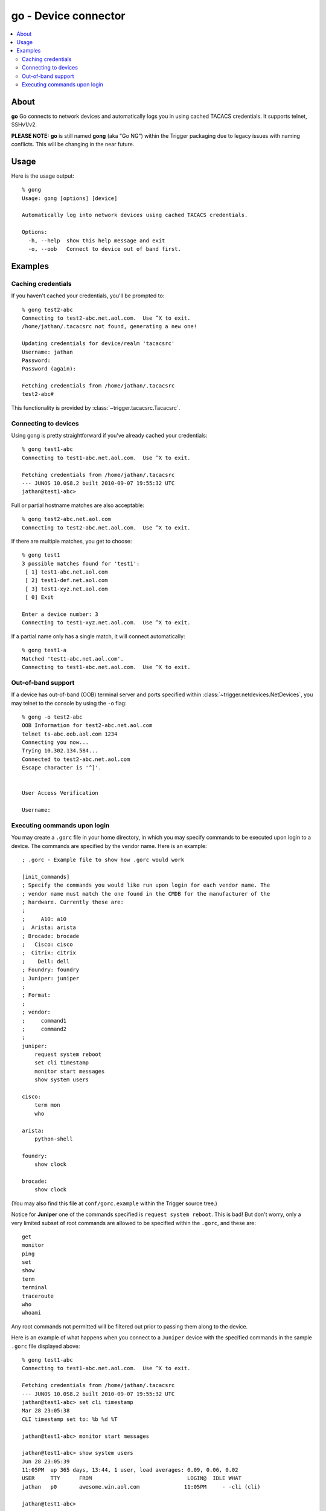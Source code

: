 =====================
go - Device connector
=====================

.. contents::
    :local:
    :depth: 2

About
=====

**go** Go connects to network devices and automatically logs you in using
cached TACACS credentials. It supports telnet, SSHv1/v2.

**PLEASE NOTE:** **go** is still named **gong** (aka "Go NG") within the
Trigger packaging due to legacy issues with naming conflicts. This will be
changing in the near future.

Usage
=====

Here is the usage output::

    % gong
    Usage: gong [options] [device]

    Automatically log into network devices using cached TACACS credentials.

    Options:
      -h, --help  show this help message and exit
      -o, --oob   Connect to device out of band first.


Examples
========

Caching credentials
-------------------

If you haven't cached your credentials, you'll be prompted to::

    % gong test2-abc
    Connecting to test2-abc.net.aol.com.  Use ^X to exit.
    /home/jathan/.tacacsrc not found, generating a new one!

    Updating credentials for device/realm 'tacacsrc'
    Username: jathan
    Password:
    Password (again):

    Fetching credentials from /home/jathan/.tacacsrc
    test2-abc#

This functionality is provided by :class:`~trigger.tacacsrc.Tacacsrc`.

Connecting to devices
---------------------

Using gong is pretty straightforward if you've already cached your credentials::

    % gong test1-abc
    Connecting to test1-abc.net.aol.com.  Use ^X to exit.

    Fetching credentials from /home/jathan/.tacacsrc
    --- JUNOS 10.0S8.2 built 2010-09-07 19:55:32 UTC
    jathan@test1-abc>

Full or partial hostname matches are also acceptable::

    % gong test2-abc.net.aol.com
    Connecting to test2-abc.net.aol.com.  Use ^X to exit.

If there are multiple matches, you get to choose::

    % gong test1
    3 possible matches found for 'test1':
     [ 1] test1-abc.net.aol.com
     [ 2] test1-def.net.aol.com
     [ 3] test1-xyz.net.aol.com
     [ 0] Exit

    Enter a device number: 3
    Connecting to test1-xyz.net.aol.com.  Use ^X to exit.

If a partial name only has a single match, it will connect automatically::

    % gong test1-a
    Matched 'test1-abc.net.aol.com'.
    Connecting to test1-abc.net.aol.com.  Use ^X to exit.

Out-of-band support
-------------------

If a device has out-of-band (OOB) terminal server and ports specified within
:class:`~trigger.netdevices.NetDevices`, you may telnet to the console by using
the ``-o`` flag::

    % gong -o test2-abc
    OOB Information for test2-abc.net.aol.com
    telnet ts-abc.oob.aol.com 1234
    Connecting you now...
    Trying 10.302.134.584...
    Connected to test2-abc.net.aol.com
    Escape character is '^]'.


    User Access Verification

    Username:

.. _gorc-doc:

Executing commands upon login
-----------------------------

You may create a ``.gorc`` file in your home directory, in which you may
specify commands to be executed upon login to a device. The commands are
specified by the vendor name. Here is an example::

    ; .gorc - Example file to show how .gorc would work

    [init_commands]
    ; Specify the commands you would like run upon login for each vendor name. The
    ; vendor name must match the one found in the CMDB for the manufacturer of the
    ; hardware. Currently these are:
    ;
    ;     A10: a10
    ;  Arista: arista
    ; Brocade: brocade
    ;   Cisco: cisco
    ;  Citrix: citrix
    ;    Dell: dell
    ; Foundry: foundry
    ; Juniper: juniper
    ;
    ; Format:
    ;
    ; vendor:
    ;     command1
    ;     command2
    ;
    juniper:
        request system reboot
        set cli timestamp
        monitor start messages
        show system users

    cisco:
        term mon
        who

    arista:
        python-shell

    foundry:
        show clock

    brocade:
        show clock

(You may also find this file at ``conf/gorc.example`` within the Trigger source
tree.)

Notice for **Juniper** one of the commands specified is ``request system
reboot``. This is bad! But don't worry, only a very limited subset of root
commands are allowed to be specified within the ``.gorc``, and these are::

    get
    monitor
    ping
    set
    show
    term
    terminal
    traceroute
    who
    whoami

Any root commands not permitted will be filtered out prior to passing them
along to the device.

Here is an example of what happens when you connect to a ``Juniper`` device
with the specified commands in the sample ``.gorc`` file displayed above::

    % gong test1-abc
    Connecting to test1-abc.net.aol.com.  Use ^X to exit.

    Fetching credentials from /home/jathan/.tacacsrc
    --- JUNOS 10.0S8.2 built 2010-09-07 19:55:32 UTC
    jathan@test1-abc> set cli timestamp
    Mar 28 23:05:38
    CLI timestamp set to: %b %d %T

    jathan@test1-abc> monitor start messages

    jathan@test1-abc> show system users
    Jun 28 23:05:39
    11:05PM  up 365 days, 13:44, 1 user, load averages: 0.09, 0.06, 0.02
    USER     TTY      FROM                              LOGIN@  IDLE WHAT
    jathan   p0       awesome.win.aol.com              11:05PM     - -cli (cli)

    jathan@test1-abc>
